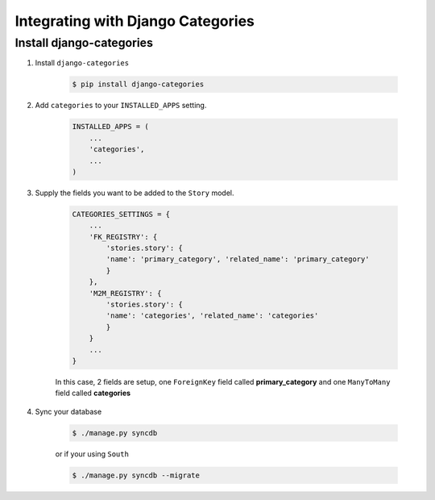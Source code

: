 .. _categories_integration:

==================================
Integrating with Django Categories
==================================

Install django-categories
=========================

1. Install ``django-categories``

    .. code-block:: bash

        $ pip install django-categories

#. Add ``categories`` to your ``INSTALLED_APPS`` setting.

    .. code-block:: python

        INSTALLED_APPS = (
            ...
            'categories',
            ...
        )

#. Supply the fields you want to be added to the ``Story`` model.

    .. code-block:: python

        CATEGORIES_SETTINGS = {
            ...
            'FK_REGISTRY': {
                'stories.story': {
                'name': 'primary_category', 'related_name': 'primary_category'
                }
            },
            'M2M_REGISTRY': {
                'stories.story': {
                'name': 'categories', 'related_name': 'categories'
                }
            }
            ...
        }

    In this case, 2 fields are setup, one ``ForeignKey`` field called
    **primary_category** and one ``ManyToMany`` field called **categories**

#. Sync your database

    .. code-block:: bash

        $ ./manage.py syncdb

    or if your using ``South``

    .. code-block:: bash

        $ ./manage.py syncdb --migrate


